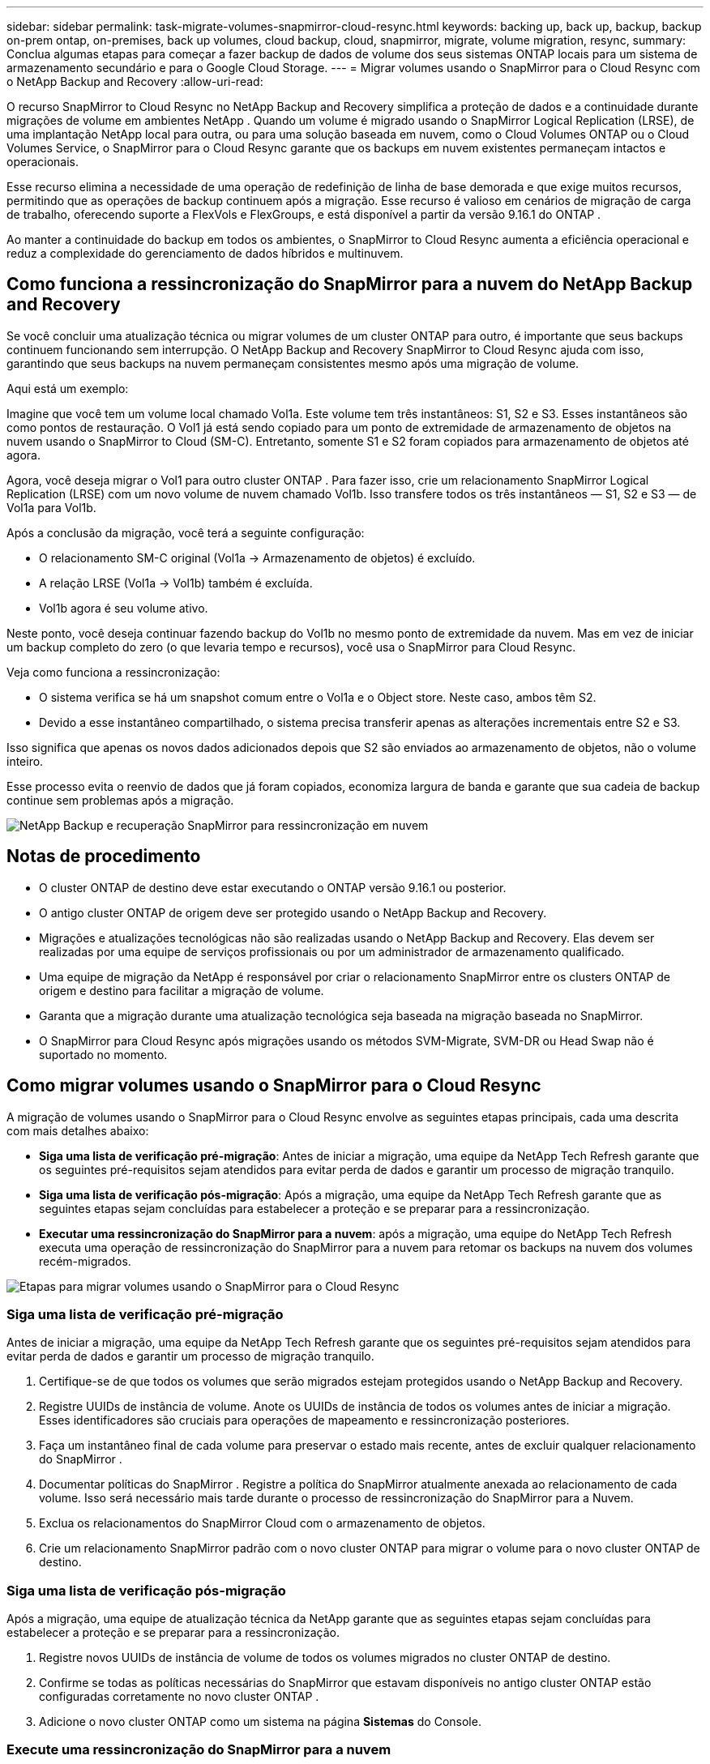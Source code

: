 ---
sidebar: sidebar 
permalink: task-migrate-volumes-snapmirror-cloud-resync.html 
keywords: backing up, back up, backup, backup on-prem ontap, on-premises, back up volumes, cloud backup, cloud, snapmirror, migrate, volume migration, resync, 
summary: Conclua algumas etapas para começar a fazer backup de dados de volume dos seus sistemas ONTAP locais para um sistema de armazenamento secundário e para o Google Cloud Storage. 
---
= Migrar volumes usando o SnapMirror para o Cloud Resync com o NetApp Backup and Recovery
:allow-uri-read: 


[role="lead"]
O recurso SnapMirror to Cloud Resync no NetApp Backup and Recovery simplifica a proteção de dados e a continuidade durante migrações de volume em ambientes NetApp .  Quando um volume é migrado usando o SnapMirror Logical Replication (LRSE), de uma implantação NetApp local para outra, ou para uma solução baseada em nuvem, como o Cloud Volumes ONTAP ou o Cloud Volumes Service, o SnapMirror para o Cloud Resync garante que os backups em nuvem existentes permaneçam intactos e operacionais.

Esse recurso elimina a necessidade de uma operação de redefinição de linha de base demorada e que exige muitos recursos, permitindo que as operações de backup continuem após a migração.  Esse recurso é valioso em cenários de migração de carga de trabalho, oferecendo suporte a FlexVols e FlexGroups, e está disponível a partir da versão 9.16.1 do ONTAP .

Ao manter a continuidade do backup em todos os ambientes, o SnapMirror to Cloud Resync aumenta a eficiência operacional e reduz a complexidade do gerenciamento de dados híbridos e multinuvem.



== Como funciona a ressincronização do SnapMirror para a nuvem do NetApp Backup and Recovery

Se você concluir uma atualização técnica ou migrar volumes de um cluster ONTAP para outro, é importante que seus backups continuem funcionando sem interrupção.  O NetApp Backup and Recovery SnapMirror to Cloud Resync ajuda com isso, garantindo que seus backups na nuvem permaneçam consistentes mesmo após uma migração de volume.

Aqui está um exemplo:

Imagine que você tem um volume local chamado Vol1a.  Este volume tem três instantâneos: S1, S2 e S3.  Esses instantâneos são como pontos de restauração.  O Vol1 já está sendo copiado para um ponto de extremidade de armazenamento de objetos na nuvem usando o SnapMirror to Cloud (SM-C).  Entretanto, somente S1 e S2 foram copiados para armazenamento de objetos até agora.

Agora, você deseja migrar o Vol1 para outro cluster ONTAP .  Para fazer isso, crie um relacionamento SnapMirror Logical Replication (LRSE) com um novo volume de nuvem chamado Vol1b.  Isso transfere todos os três instantâneos — S1, S2 e S3 — de Vol1a para Vol1b.

Após a conclusão da migração, você terá a seguinte configuração:

* O relacionamento SM-C original (Vol1a → Armazenamento de objetos) é excluído.
* A relação LRSE (Vol1a → Vol1b) também é excluída.
* Vol1b agora é seu volume ativo.


Neste ponto, você deseja continuar fazendo backup do Vol1b no mesmo ponto de extremidade da nuvem.  Mas em vez de iniciar um backup completo do zero (o que levaria tempo e recursos), você usa o SnapMirror para Cloud Resync.

Veja como funciona a ressincronização:

* O sistema verifica se há um snapshot comum entre o Vol1a e o Object store.  Neste caso, ambos têm S2.
* Devido a esse instantâneo compartilhado, o sistema precisa transferir apenas as alterações incrementais entre S2 e S3.


Isso significa que apenas os novos dados adicionados depois que S2 são enviados ao armazenamento de objetos, não o volume inteiro.

Esse processo evita o reenvio de dados que já foram copiados, economiza largura de banda e garante que sua cadeia de backup continue sem problemas após a migração.

image:diagram-snapmirror-cloud-resync-migration.png["NetApp Backup e recuperação SnapMirror para ressincronização em nuvem"]



== Notas de procedimento

* O cluster ONTAP de destino deve estar executando o ONTAP versão 9.16.1 ou posterior.
* O antigo cluster ONTAP de origem deve ser protegido usando o NetApp Backup and Recovery.
* Migrações e atualizações tecnológicas não são realizadas usando o NetApp Backup and Recovery.  Elas devem ser realizadas por uma equipe de serviços profissionais ou por um administrador de armazenamento qualificado.
* Uma equipe de migração da NetApp é responsável por criar o relacionamento SnapMirror entre os clusters ONTAP de origem e destino para facilitar a migração de volume.
* Garanta que a migração durante uma atualização tecnológica seja baseada na migração baseada no SnapMirror.
* O SnapMirror para Cloud Resync após migrações usando os métodos SVM-Migrate, SVM-DR ou Head Swap não é suportado no momento.




== Como migrar volumes usando o SnapMirror para o Cloud Resync

A migração de volumes usando o SnapMirror para o Cloud Resync envolve as seguintes etapas principais, cada uma descrita com mais detalhes abaixo:

* *Siga uma lista de verificação pré-migração*: Antes de iniciar a migração, uma equipe da NetApp Tech Refresh garante que os seguintes pré-requisitos sejam atendidos para evitar perda de dados e garantir um processo de migração tranquilo.
* *Siga uma lista de verificação pós-migração*: Após a migração, uma equipe da NetApp Tech Refresh garante que as seguintes etapas sejam concluídas para estabelecer a proteção e se preparar para a ressincronização.
* *Executar uma ressincronização do SnapMirror para a nuvem*: após a migração, uma equipe do NetApp Tech Refresh executa uma operação de ressincronização do SnapMirror para a nuvem para retomar os backups na nuvem dos volumes recém-migrados.


image:diagram-snapmirror-cloud-resync-migration-steps.png["Etapas para migrar volumes usando o SnapMirror para o Cloud Resync"]



=== Siga uma lista de verificação pré-migração

Antes de iniciar a migração, uma equipe da NetApp Tech Refresh garante que os seguintes pré-requisitos sejam atendidos para evitar perda de dados e garantir um processo de migração tranquilo.

. Certifique-se de que todos os volumes que serão migrados estejam protegidos usando o NetApp Backup and Recovery.
. Registre UUIDs de instância de volume.  Anote os UUIDs de instância de todos os volumes antes de iniciar a migração.  Esses identificadores são cruciais para operações de mapeamento e ressincronização posteriores.
. Faça um instantâneo final de cada volume para preservar o estado mais recente, antes de excluir qualquer relacionamento do SnapMirror .
. Documentar políticas do SnapMirror .  Registre a política do SnapMirror atualmente anexada ao relacionamento de cada volume.  Isso será necessário mais tarde durante o processo de ressincronização do SnapMirror para a Nuvem.
. Exclua os relacionamentos do SnapMirror Cloud com o armazenamento de objetos.
. Crie um relacionamento SnapMirror padrão com o novo cluster ONTAP para migrar o volume para o novo cluster ONTAP de destino.




=== Siga uma lista de verificação pós-migração

Após a migração, uma equipe de atualização técnica da NetApp garante que as seguintes etapas sejam concluídas para estabelecer a proteção e se preparar para a ressincronização.

. Registre novos UUIDs de instância de volume de todos os volumes migrados no cluster ONTAP de destino.
. Confirme se todas as políticas necessárias do SnapMirror que estavam disponíveis no antigo cluster ONTAP estão configuradas corretamente no novo cluster ONTAP .
. Adicione o novo cluster ONTAP como um sistema na página *Sistemas* do Console.




=== Execute uma ressincronização do SnapMirror para a nuvem

Após a migração, uma equipe do NetApp Tech Refresh executa uma operação de ressincronização do SnapMirror para a nuvem para retomar os backups na nuvem dos volumes recém-migrados.

. Adicione o novo cluster ONTAP como um sistema na página *Sistemas* do Console.
. Consulte a página Volumes de backup e recuperação do NetApp para garantir que os detalhes do sistema de origem antigo estejam disponíveis.
. Na página Volumes de backup e recuperação da NetApp , selecione *Configurações de backup*.
. No menu, selecione *Ressincronizar backup*.
. Na página do sistema Resync, faça o seguinte:
+
.. *Novo sistema de origem*: Entre no novo cluster ONTAP para onde os volumes foram migrados.
.. *Armazenamento de objetos de destino existente*: selecione o armazenamento de objetos de destino que contém os backups do sistema de origem antigo.


. Selecione *Baixar modelo CSV* para baixar a planilha Excel Detalhes da ressincronização.  Use esta planilha para inserir os detalhes dos volumes a serem migrados.  No arquivo CSV, insira os seguintes detalhes:
+
** O UUID da instância do volume antigo do cluster de origem
** O novo UUID da instância de volume do cluster de destino
** A política do SnapMirror a ser aplicada ao novo relacionamento.


. Selecione *Upload* em *Upload Volume Mapping Details* para carregar a planilha CSV concluída na interface de usuário do NetApp Backup and Recovery.
. Insira as informações de configuração do provedor e da rede necessárias para a operação de ressincronização.
. Selecione *Enviar* para iniciar o processo de validação.
+
O NetApp Backup and Recovery valida se cada volume selecionado para ressincronização tem pelo menos um snapshot comum. Isso garante que os volumes estejam prontos para a operação de ressincronização do SnapMirror para a Nuvem.

. Revise os resultados da validação, incluindo os novos nomes dos volumes de origem e o status de ressincronização de cada volume.
. Verifique a elegibilidade do volume. O sistema verifica se os volumes são elegíveis para ressincronização. Se um volume não for elegível, significa que nenhum instantâneo comum foi encontrado.
+

IMPORTANT: Para garantir que os volumes permaneçam qualificados para a operação SnapMirror to Cloud Resync, faça um snapshot final de cada volume antes de excluir qualquer relacionamento do SnapMirror durante a fase de pré-migração.  Isso preserva o estado mais recente dos dados.

. Selecione *Ressincronizar* para iniciar a operação de ressincronização. O sistema usa o snapshot comum para transferir apenas as alterações incrementais, garantindo a continuidade do backup.
. Monitore o processo de ressincronização na página Monitor de tarefas.

